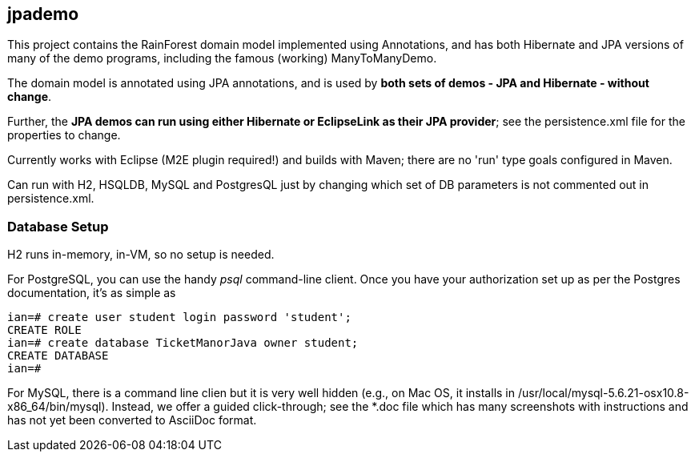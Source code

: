 == jpademo

This project contains the RainForest domain model implemented using
Annotations, and has both Hibernate and JPA versions of many of the demo
programs, including the famous (working) ManyToManyDemo.

The domain model is annotated using JPA annotations, and is used by *both
sets of demos - JPA and Hibernate - without change*.

Further, the *JPA demos can run using either Hibernate or EclipseLink
as their JPA provider*; see the persistence.xml file for the properties 
to change.

Currently works with Eclipse (M2E plugin required!) and builds with Maven; 
there are no 'run' type goals configured in Maven.

Can run with H2, HSQLDB, MySQL and PostgresQL just by changing which set
of DB parameters is not commented out in persistence.xml.

=== Database Setup

H2 runs in-memory, in-VM, so no setup is needed.

For PostgreSQL, you can use the handy _psql_ command-line client.
Once you have your authorization set up as per the Postgres documentation,
it's as simple as

[source]
----
ian=# create user student login password 'student';
CREATE ROLE
ian=# create database TicketManorJava owner student;
CREATE DATABASE
ian=# 
----

For MySQL, there is a command line clien but it is very well hidden
(e.g., on Mac OS, it installs in /usr/local/mysql-5.6.21-osx10.8-x86_64/bin/mysql).
Instead, we offer a guided click-through; see the *.doc
file which has many screenshots with instructions and has not yet been
converted to AsciiDoc format.
